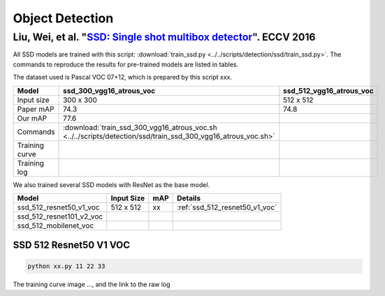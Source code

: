 Object Detection
================

Liu, Wei, et al. "`SSD: Single shot multibox detector <https://arxiv.org/pdf/1512.02325.pdf>`_". ECCV 2016
----------------------------------------------------------------------------------------------------------

All SSD models are trained with this script: :download:`train_ssd.py
<../../scripts/detection/ssd/train_ssd.py>`. The commands to reproduce the
results for pre-trained models are listed in tables.

.. editting URL for the following table: https://bit.ly/2HMaP4e

The dataset used is Pascal VOC 07+12, which is prepared by this script xxx.

+----------------+-------------------------------------------------------------------------------------------------------------------------+------------------------------+
| Model          | ssd_300_vgg16_atrous_voc                                                                                                | ssd_512_vgg16_atrous_voc     |
+================+=========================================================================================================================+==============================+
| Input size     | 300 x 300                                                                                                               | 512 x 512                    |
+----------------+-------------------------------------------------------------------------------------------------------------------------+------------------------------+
| Paper mAP      | 74.3                                                                                                                    | 74.8                         |
+----------------+-------------------------------------------------------------------------------------------------------------------------+------------------------------+
| Our mAP        | 77.6                                                                                                                    |                              |
+----------------+-------------------------------------------------------------------------------------------------------------------------+------------------------------+
| Commands       | :download:`train_ssd_300_vgg16_atrous_voc.sh <../../scripts/detection/ssd/train_ssd_300_vgg16_atrous_voc.sh>`           |                              |
+----------------+-------------------------------------------------------------------------------------------------------------------------+------------------------------+
| Training curve |                                                                                                                         |                              |
+----------------+-------------------------------------------------------------------------------------------------------------------------+------------------------------+
| Training log   |                                                                                                                         |                              |
+----------------+-------------------------------------------------------------------------------------------------------------------------+------------------------------+

We also trained several SSD models with ResNet as the base model.

+------------------------------+------------+-----+------------------------------------+
| Model                        | Input Size | mAP | Details                            |
+==============================+============+=====+====================================+
| ssd_512_resnet50_v1_voc      | 512 x 512  | xx  | :ref:`ssd_512_resnet50_v1_voc`     |
+------------------------------+------------+-----+------------------------------------+
| ssd_512_resnet101_v2_voc     |            |     |                                    |
+------------------------------+------------+-----+------------------------------------+
| ssd_512_mobilenet_voc        |            |     |                                    |
+------------------------------+------------+-----+------------------------------------+

.. _ssd_512_resnet50_v1_voc:

SSD 512 Resnet50 V1 VOC
~~~~~~~~~~~~~~~~~~~~~~~

.. code-block:: bash

   python xx.py 11 22 33

The training curve image ..., and the link to the raw log
